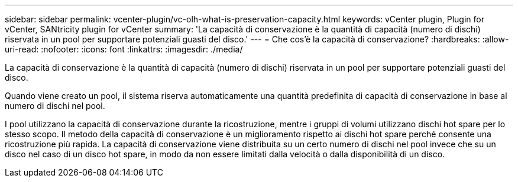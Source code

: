 ---
sidebar: sidebar 
permalink: vcenter-plugin/vc-olh-what-is-preservation-capacity.html 
keywords: vCenter plugin, Plugin for vCenter, SANtricity plugin for vCenter 
summary: 'La capacità di conservazione è la quantità di capacità (numero di dischi) riservata in un pool per supportare potenziali guasti del disco.' 
---
= Che cos'è la capacità di conservazione?
:hardbreaks:
:allow-uri-read: 
:nofooter: 
:icons: font
:linkattrs: 
:imagesdir: ./media/


[role="lead"]
La capacità di conservazione è la quantità di capacità (numero di dischi) riservata in un pool per supportare potenziali guasti del disco.

Quando viene creato un pool, il sistema riserva automaticamente una quantità predefinita di capacità di conservazione in base al numero di dischi nel pool.

I pool utilizzano la capacità di conservazione durante la ricostruzione, mentre i gruppi di volumi utilizzano dischi hot spare per lo stesso scopo. Il metodo della capacità di conservazione è un miglioramento rispetto ai dischi hot spare perché consente una ricostruzione più rapida. La capacità di conservazione viene distribuita su un certo numero di dischi nel pool invece che su un disco nel caso di un disco hot spare, in modo da non essere limitati dalla velocità o dalla disponibilità di un disco.
